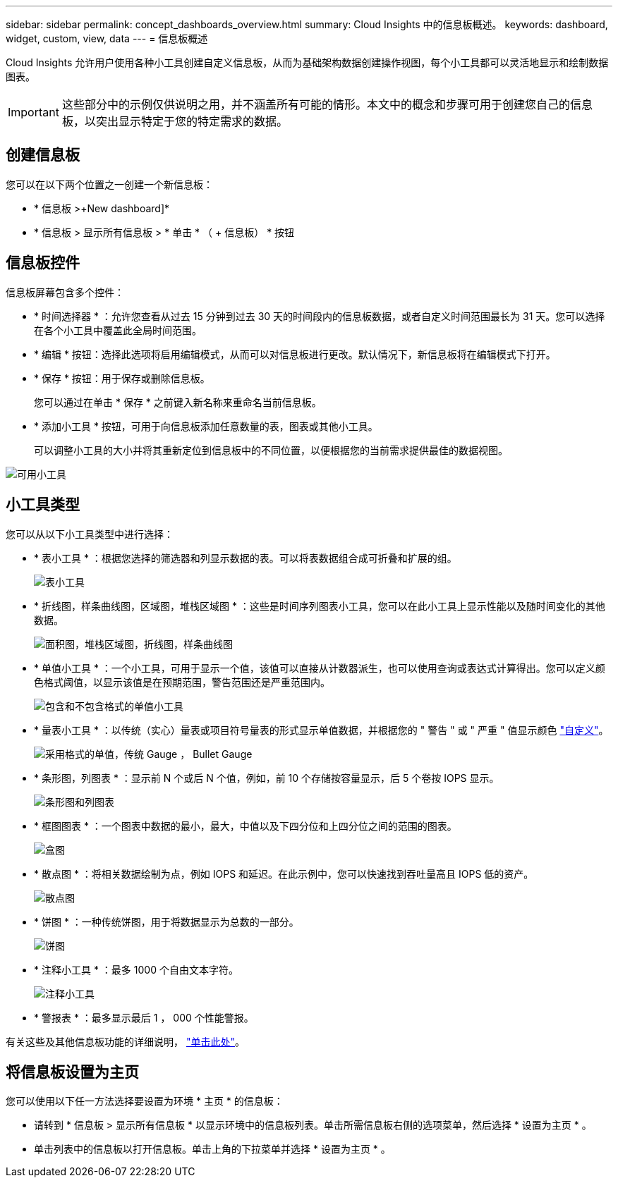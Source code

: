 ---
sidebar: sidebar 
permalink: concept_dashboards_overview.html 
summary: Cloud Insights 中的信息板概述。 
keywords: dashboard, widget, custom, view, data 
---
= 信息板概述


[role="lead"]
Cloud Insights 允许用户使用各种小工具创建自定义信息板，从而为基础架构数据创建操作视图，每个小工具都可以灵活地显示和绘制数据图表。


IMPORTANT: 这些部分中的示例仅供说明之用，并不涵盖所有可能的情形。本文中的概念和步骤可用于创建您自己的信息板，以突出显示特定于您的特定需求的数据。


toc::[]


== 创建信息板

您可以在以下两个位置之一创建一个新信息板：

* * 信息板 >+New dashboard]*
* * 信息板 > 显示所有信息板 > * 单击 * （ + 信息板） * 按钮




== 信息板控件

信息板屏幕包含多个控件：

* * 时间选择器 * ：允许您查看从过去 15 分钟到过去 30 天的时间段内的信息板数据，或者自定义时间范围最长为 31 天。您可以选择在各个小工具中覆盖此全局时间范围。
* * 编辑 * 按钮：选择此选项将启用编辑模式，从而可以对信息板进行更改。默认情况下，新信息板将在编辑模式下打开。
* * 保存 * 按钮：用于保存或删除信息板。
+
您可以通过在单击 * 保存 * 之前键入新名称来重命名当前信息板。



* * 添加小工具 * 按钮，可用于向信息板添加任意数量的表，图表或其他小工具。
+
可以调整小工具的大小并将其重新定位到信息板中的不同位置，以便根据您的当前需求提供最佳的数据视图。



image:Widgets_All.png["可用小工具"]



== 小工具类型

您可以从以下小工具类型中进行选择：

* * 表小工具 * ：根据您选择的筛选器和列显示数据的表。可以将表数据组合成可折叠和扩展的组。
+
image:TableWidgetPerformanceData.png["表小工具"]

* * 折线图，样条曲线图，区域图，堆栈区域图 * ：这些是时间序列图表小工具，您可以在此小工具上显示性能以及随时间变化的其他数据。
+
image:Time-Series Charts.png["面积图，堆栈区域图，折线图，样条曲线图"]

* * 单值小工具 * ：一个小工具，可用于显示一个值，该值可以直接从计数器派生，也可以使用查询或表达式计算得出。您可以定义颜色格式阈值，以显示该值是在预期范围，警告范围还是严重范围内。
+
image:Single-Value Widgets.png["包含和不包含格式的单值小工具"]

* * 量表小工具 * ：以传统（实心）量表或项目符号量表的形式显示单值数据，并根据您的 " 警告 " 或 " 严重 " 值显示颜色 link:concept_dashboard_features.adoc#formatting-gauge-widgets["自定义"]。
+
image:Gauge Widgets.png["采用格式的单值，传统 Gauge ， Bullet Gauge"]

* * 条形图，列图表 * ：显示前 N 个或后 N 个值，例如，前 10 个存储按容量显示，后 5 个卷按 IOPS 显示。
+
image:Bar and Column Charts.png["条形图和列图表"]

* * 框图图表 * ：一个图表中数据的最小，最大，中值以及下四分位和上四分位之间的范围的图表。
+
image:Box Plot.png["盒图"]

* * 散点图 * ：将相关数据绘制为点，例如 IOPS 和延迟。在此示例中，您可以快速找到吞吐量高且 IOPS 低的资产。
+
image:Scatter Plot.png["散点图"]

* * 饼图 * ：一种传统饼图，用于将数据显示为总数的一部分。
+
image:Pie Chart.png["饼图"]

* * 注释小工具 * ：最多 1000 个自由文本字符。
+
image:Note Widget.png["注释小工具"]

* * 警报表 * ：最多显示最后 1 ， 000 个性能警报。


有关这些及其他信息板功能的详细说明， link:concept_dashboard_features.html["单击此处"]。



== 将信息板设置为主页

您可以使用以下任一方法选择要设置为环境 * 主页 * 的信息板：

* 请转到 * 信息板 > 显示所有信息板 * 以显示环境中的信息板列表。单击所需信息板右侧的选项菜单，然后选择 * 设置为主页 * 。
* 单击列表中的信息板以打开信息板。单击上角的下拉菜单并选择 * 设置为主页 * 。

